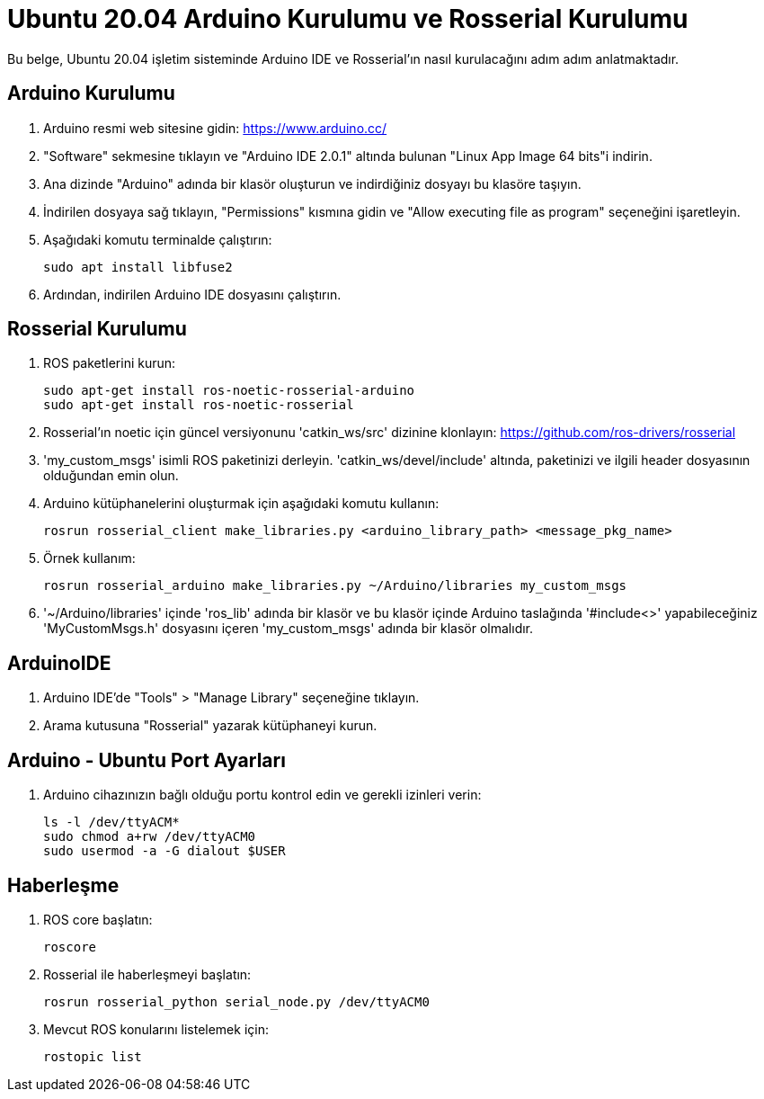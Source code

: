 = Ubuntu 20.04 Arduino Kurulumu ve Rosserial Kurulumu

Bu belge, Ubuntu 20.04 işletim sisteminde Arduino IDE ve Rosserial'ın nasıl kurulacağını adım adım anlatmaktadır.

== Arduino Kurulumu

. Arduino resmi web sitesine gidin: https://www.arduino.cc/

. "Software" sekmesine tıklayın ve "Arduino IDE 2.0.1" altında bulunan "Linux App Image 64 bits"i indirin.

. Ana dizinde "Arduino" adında bir klasör oluşturun ve indirdiğiniz dosyayı bu klasöre taşıyın.

. İndirilen dosyaya sağ tıklayın, "Permissions" kısmına gidin ve "Allow executing file as program" seçeneğini işaretleyin.

. Aşağıdaki komutu terminalde çalıştırın:
+
[source, bash]
----
sudo apt install libfuse2
----

. Ardından, indirilen Arduino IDE dosyasını çalıştırın.

== Rosserial Kurulumu

. ROS paketlerini kurun:
+
[source, bash]
----
sudo apt-get install ros-noetic-rosserial-arduino
sudo apt-get install ros-noetic-rosserial
----

. Rosserial'ın noetic için güncel versiyonunu 'catkin_ws/src' dizinine klonlayın: https://github.com/ros-drivers/rosserial

. 'my_custom_msgs' isimli ROS paketinizi derleyin. 'catkin_ws/devel/include' altında, paketinizi ve ilgili header dosyasının olduğundan emin olun.

. Arduino kütüphanelerini oluşturmak için aşağıdaki komutu kullanın:
+
[source, bash]
----
rosrun rosserial_client make_libraries.py <arduino_library_path> <message_pkg_name>
----

. Örnek kullanım:
+
[source, bash]
----
rosrun rosserial_arduino make_libraries.py ~/Arduino/libraries my_custom_msgs
----

. '~/Arduino/libraries' içinde 'ros_lib' adında bir klasör ve bu klasör içinde Arduino taslağında '#include<>' yapabileceğiniz 'MyCustomMsgs.h' dosyasını içeren 'my_custom_msgs' adında bir klasör olmalıdır.

== ArduinoIDE

. Arduino IDE'de "Tools" > "Manage Library" seçeneğine tıklayın.

. Arama kutusuna "Rosserial" yazarak kütüphaneyi kurun.

== Arduino - Ubuntu Port Ayarları

. Arduino cihazınızın bağlı olduğu portu kontrol edin ve gerekli izinleri verin:
+
[source, bash]
----
ls -l /dev/ttyACM*
sudo chmod a+rw /dev/ttyACM0
sudo usermod -a -G dialout $USER
----

== Haberleşme

. ROS core başlatın:
+
[source, bash]
----
roscore
----

. Rosserial ile haberleşmeyi başlatın:
+
[source, bash]
----
rosrun rosserial_python serial_node.py /dev/ttyACM0
----

. Mevcut ROS konularını listelemek için:
+
[source, bash]
----
rostopic list
----
